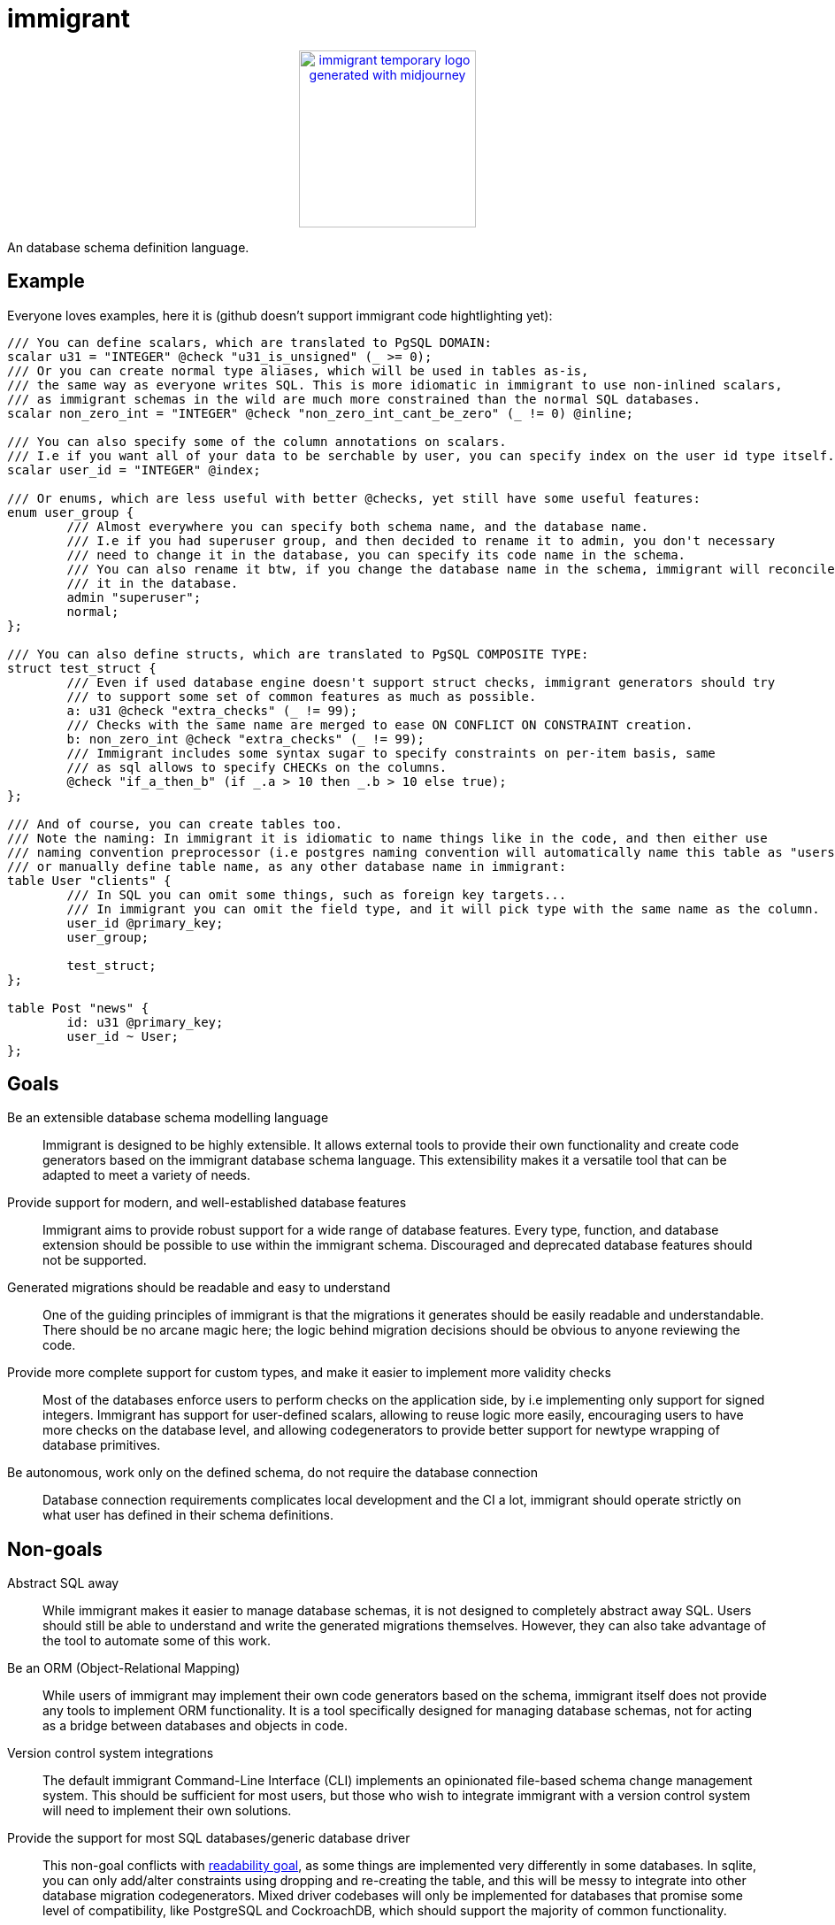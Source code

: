 = immigrant

++++
<p align="center"><a href="https://github.com/CertainLach/immigrant"><img alt="immigrant temporary logo generated with midjourney" src="./docs/pjotr.webp" width="200px"></img></a></p>
++++

An database schema definition language.

== Example

Everyone loves examples, here it is (github doesn't support immigrant code hightlighting yet):
[source,plaintext]
----
/// You can define scalars, which are translated to PgSQL DOMAIN:
scalar u31 = "INTEGER" @check "u31_is_unsigned" (_ >= 0);
/// Or you can create normal type aliases, which will be used in tables as-is,
/// the same way as everyone writes SQL. This is more idiomatic in immigrant to use non-inlined scalars,
/// as immigrant schemas in the wild are much more constrained than the normal SQL databases.
scalar non_zero_int = "INTEGER" @check "non_zero_int_cant_be_zero" (_ != 0) @inline;

/// You can also specify some of the column annotations on scalars.
/// I.e if you want all of your data to be serchable by user, you can specify index on the user id type itself.
scalar user_id = "INTEGER" @index;

/// Or enums, which are less useful with better @checks, yet still have some useful features:
enum user_group {
	/// Almost everywhere you can specify both schema name, and the database name.
	/// I.e if you had superuser group, and then decided to rename it to admin, you don't necessary
	/// need to change it in the database, you can specify its code name in the schema.
	/// You can also rename it btw, if you change the database name in the schema, immigrant will reconcile
	/// it in the database.
	admin "superuser";
	normal;
};

/// You can also define structs, which are translated to PgSQL COMPOSITE TYPE:
struct test_struct {
	/// Even if used database engine doesn't support struct checks, immigrant generators should try
	/// to support some set of common features as much as possible.
	a: u31 @check "extra_checks" (_ != 99);
	/// Checks with the same name are merged to ease ON CONFLICT ON CONSTRAINT creation.
	b: non_zero_int @check "extra_checks" (_ != 99);
	/// Immigrant includes some syntax sugar to specify constraints on per-item basis, same
	/// as sql allows to specify CHECKs on the columns.
	@check "if_a_then_b" (if _.a > 10 then _.b > 10 else true);
};

/// And of course, you can create tables too.
/// Note the naming: In immigrant it is idiomatic to name things like in the code, and then either use
/// naming convention preprocessor (i.e postgres naming convention will automatically name this table as "users"),
/// or manually define table name, as any other database name in immigrant:
table User "clients" {
	/// In SQL you can omit some things, such as foreign key targets...
	/// In immigrant you can omit the field type, and it will pick type with the same name as the column.
	user_id @primary_key;
	user_group;

	test_struct;
};

table Post "news" {
	id: u31 @primary_key;
	user_id ~ User;
};
----

== Goals

Be an extensible database schema modelling language:: Immigrant is designed to be highly extensible. It allows external
tools to provide their own functionality and create code generators based on the immigrant database schema language.
This extensibility makes it a versatile tool that can be adapted to meet a variety of needs.
Provide support for modern, and well-established database features:: Immigrant aims to provide robust support for a wide
range of database features. Every type, function, and database extension should be possible to use within the immigrant
schema. Discouraged and deprecated database features should not be supported.
[[readable-goal]]Generated migrations should be readable and easy to understand:: One of the guiding principles of
immigrant is that the migrations it generates should be easily readable and understandable. There should be no arcane
magic here; the logic behind migration decisions should be obvious to anyone reviewing the code.
[[types-goal]]Provide more complete support for custom types, and make it easier to implement more validity checks::
Most of the databases enforce users to perform checks on the application side, by i.e implementing only support for
signed integers. Immigrant has support for user-defined scalars, allowing to reuse logic more easily, encouraging users
to have more checks on the database level, and allowing codegenerators to provide better support for newtype wrapping of
database primitives.
[[autonomous-goal]]Be autonomous, work only on the defined schema, do not require the database connection:: Database
connection requirements complicates local development and the CI a lot, immigrant should operate strictly on what user
has defined in their schema definitions.

== Non-goals
Abstract SQL away:: While immigrant makes it easier to manage database schemas, it is not designed to completely
abstract away SQL. Users should still be able to understand and write the generated migrations themselves. However,
they can also take advantage of the tool to automate some of this work.
Be an ORM (Object-Relational Mapping):: While users of immigrant may implement their own code generators based on the
schema, immigrant itself does not provide any tools to implement ORM functionality. It is a tool specifically designed
for managing database schemas, not for acting as a bridge between databases and objects in code.
Version control system integrations:: The default immigrant Command-Line Interface (CLI) implements an opinionated
file-based schema change management system. This should be sufficient for most users, but those who wish to integrate
immigrant with a version control system will need to implement their own solutions.
[[generic-nongoal]]Provide the support for most SQL databases/generic database driver:: This non-goal conflicts with
<<readable-goal,readability goal>>, as some things are implemented very differently in some databases. In sqlite, you
can only add/alter constraints using dropping and re-creating the table, and this will be messy to integrate into other
database migration codegenerators. Mixed driver codebases will only be implemented for databases that promise some level
of compatibility, like PostgreSQL and CockroachDB, which should support the majority of common functionality.
Introspection-based schema generation:: This type of operation may be supported in initial database import, however it
may not work correctly, as some of the immigrant features may not be directly convertible from SQL.

== Inspiration

https://prisma.io[Prisma]:: I have learned about prisma after I have started implementing immigrant, however, my
design decisions may be affected by Prisma. The things I dislike about prisma, is the implementation of
<<generic-nongoal,generic database migration generator>>. While this feature may sound like a good idea, in fact this
thing complicates the implementation a lot, preventing them from implementing some of the good features (such as views)
in a timely manner. In case of sqlite migration layer, this thing skips most of the sql code generation due to complex
conditions, and sqlite implementation only performs the basic operations. In immigrant, this should be the short sqlite
driver, which doesn't implement logic only required for more complete database solutions.
https://github.com/zombodb/pg-schema-diff[pg-schema-diff] and similar schema diffing solutions:: I liked the idea, but
none of the implementations seemed to be complete enough, and usage of raw sql does not permit the implementation of
<<types-goal,user-defined types>>. They also don't provide good enough solution to storing the schema history, and
most useable tools <<autonomous-goal,require the connection to the database>>.


